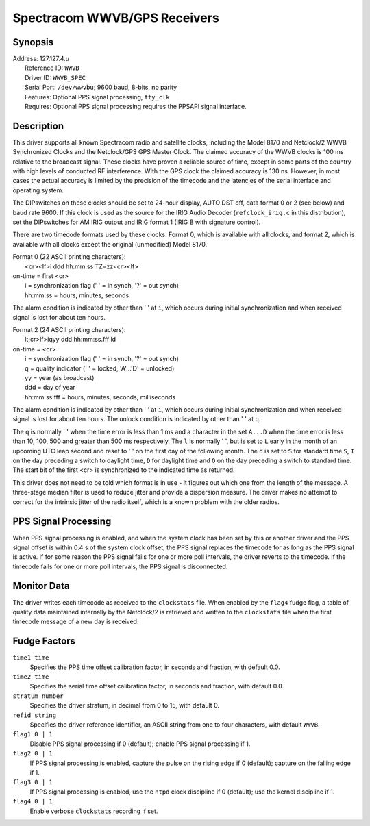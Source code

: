 Spectracom WWVB/GPS Receivers
=============================

Synopsis
--------

| Address: 127.127.4.\ *u*
|  Reference ID: ``WWVB``
|  Driver ID: ``WWVB_SPEC``
|  Serial Port: ``/dev/wwvbu``; 9600 baud, 8-bits, no parity
|  Features: Optional PPS signal processing, ``tty_clk``
|  Requires: Optional PPS signal processing requires the PPSAPI signal
  interface.

Description
-----------

This driver supports all known Spectracom radio and satellite clocks,
including the Model 8170 and Netclock/2 WWVB Synchronized Clocks and the
Netclock/GPS GPS Master Clock. The claimed accuracy of the WWVB clocks
is 100 ms relative to the broadcast signal. These clocks have proven a
reliable source of time, except in some parts of the country with high
levels of conducted RF interference. WIth the GPS clock the claimed
accuracy is 130 ns. However, in most cases the actual accuracy is
limited by the precision of the timecode and the latencies of the serial
interface and operating system.

The DIPswitches on these clocks should be set to 24-hour display, AUTO
DST off, data format 0 or 2 (see below) and baud rate 9600. If this
clock is used as the source for the IRIG Audio Decoder
(``refclock_irig.c`` in this distribution), set the DIPswitches for AM
IRIG output and IRIG format 1 (IRIG B with signature control).

There are two timecode formats used by these clocks. Format 0, which is
available with all clocks, and format 2, which is available with all
clocks except the original (unmodified) Model 8170.

| Format 0 (22 ASCII printing characters):
|  <cr><lf>i ddd hh:mm:ss TZ=zz<cr><lf>

| on-time = first <cr>
|  i = synchronization flag (' ' = in synch, '?' = out synch)
|  hh:mm:ss = hours, minutes, seconds

The alarm condition is indicated by other than ' ' at ``i``, which
occurs during initial synchronization and when received signal is lost
for about ten hours.

| Format 2 (24 ASCII printing characters):
|  lt;cr>lf>iqyy ddd hh:mm:ss.fff ld

| on-time = <cr>
|  i = synchronization flag (' ' = in synch, '?' = out synch)
|  q = quality indicator (' ' = locked, 'A'...'D' = unlocked)
|  yy = year (as broadcast)
|  ddd = day of year
|  hh:mm:ss.fff = hours, minutes, seconds, milliseconds

The alarm condition is indicated by other than ' ' at ``i``, which
occurs during initial synchronization and when received signal is lost
for about ten hours. The unlock condition is indicated by other than ' '
at ``q``.

The ``q`` is normally ' ' when the time error is less than 1 ms and a
character in the set ``A...D`` when the time error is less than 10, 100,
500 and greater than 500 ms respectively. The ``l`` is normally ' ', but
is set to ``L`` early in the month of an upcoming UTC leap second and
reset to ' ' on the first day of the following month. The ``d`` is set
to ``S`` for standard time ``S``, ``I`` on the day preceding a switch to
daylight time, ``D`` for daylight time and ``O`` on the day preceding a
switch to standard time. The start bit of the first <cr> is synchronized
to the indicated time as returned.

This driver does not need to be told which format is in use - it figures
out which one from the length of the message. A three-stage median
filter is used to reduce jitter and provide a dispersion measure. The
driver makes no attempt to correct for the intrinsic jitter of the radio
itself, which is a known problem with the older radios.

PPS Signal Processing
---------------------

When PPS signal processing is enabled, and when the system clock has
been set by this or another driver and the PPS signal offset is within
0.4 s of the system clock offset, the PPS signal replaces the timecode
for as long as the PPS signal is active. If for some reason the PPS
signal fails for one or more poll intervals, the driver reverts to the
timecode. If the timecode fails for one or more poll intervals, the PPS
signal is disconnected.

Monitor Data
------------

The driver writes each timecode as received to the ``clockstats`` file.
When enabled by the ``flag4`` fudge flag, a table of quality data
maintained internally by the Netclock/2 is retrieved and written to the
``clockstats`` file when the first timecode message of a new day is
received.

Fudge Factors
-------------

``time1 time``
    Specifies the PPS time offset calibration factor, in seconds and
    fraction, with default 0.0.
``time2 time``
    Specifies the serial time offset calibration factor, in seconds and
    fraction, with default 0.0.
``stratum number``
    Specifies the driver stratum, in decimal from 0 to 15, with default
    0.
``refid string``
    Specifies the driver reference identifier, an ASCII string from one
    to four characters, with default ``WWVB``.
``flag1 0 | 1``
    Disable PPS signal processing if 0 (default); enable PPS signal
    processing if 1.
``flag2 0 | 1``
    If PPS signal processing is enabled, capture the pulse on the rising
    edge if 0 (default); capture on the falling edge if 1.
``flag3 0 | 1``
    If PPS signal processing is enabled, use the ``ntpd`` clock
    discipline if 0 (default); use the kernel discipline if 1.
``flag4 0 | 1``
    Enable verbose ``clockstats`` recording if set.
